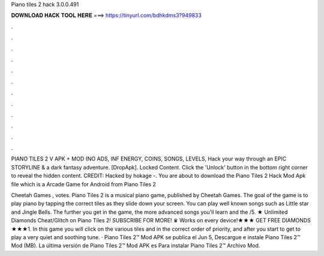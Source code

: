 Piano tiles 2 hack 3.0.0.491



𝐃𝐎𝐖𝐍𝐋𝐎𝐀𝐃 𝐇𝐀𝐂𝐊 𝐓𝐎𝐎𝐋 𝐇𝐄𝐑𝐄 ===> https://tinyurl.com/bdhkdms3?949833



.



.



.



.



.



.



.



.



.



.



.



.

PIANO TILES 2 V APK + MOD (NO ADS, INF ENERGY, COINS, SONGS, LEVELS, Hack your way through an EPIC STORYLINE & a dark fantasy adventure. [DropApk]. Locked Content. Click the 'Unlock' button in the bottom right corner to reveal the hidden content. CREDIT: Hacked by hokage -. You are about to download the Piano Tiles 2 Hack Mod Apk file which is a Arcade Game for Android from  Piano Tiles 2 

Cheetah Games , votes. Piano Tiles 2 is a musical piano game, published by Cheetah Games. The goal of the game is to play piano by tapping the correct tiles as they slide down your screen. You can play well known songs such as Little star and Jingle Bells. The further you get in the game, the more advanced songs you'll learn and the /5. ★ Unlimited Diamonds Cheat/Glitch on Piano Tiles 2! SUBSCRIBE FOR MORE! ♛ Works on every device!★★★ GET FREE DIAMONDS ★★★1. In this game you will click on the various tiles and in the correct order of priority, and after you start to get to play a very quiet and soothing tune. · Piano Tiles 2™ Mod APK se publica el Jun 5, Descargue e instale Piano Tiles 2™ Mod (MB). La última versión de Piano Tiles 2™ Mod APK es Para instalar Piano Tiles 2™ Archivo Mod.
